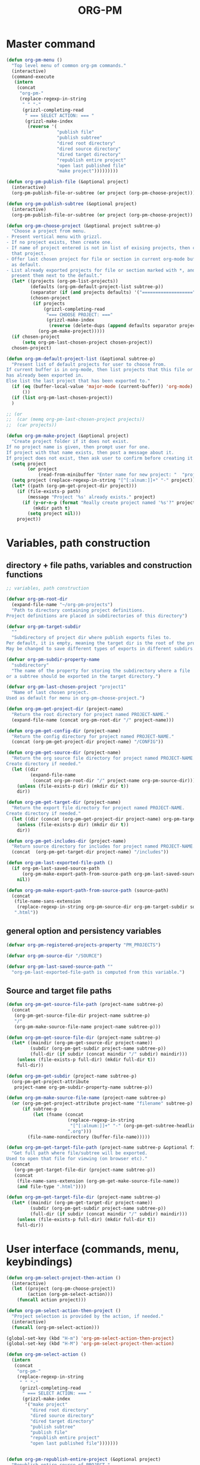 #+PM_PROJECTS: test-project1
#+TITLE: ORG-PM
#+OPTIONS: num:5 toc:3 H:5
#+_test-project1-filename: index.org

* Master command
:PROPERTIES:
:ID:       8F755E3E-0D29-4B6B-A3E0-373A078E8A3E
:eval-id:  2
:END:

#+BEGIN_SRC emacs-lisp
  (defun org-pm-menu ()
    "Top level menu of common org-pm commands."
    (interactive)
    (command-execute
     (intern
      (concat
       "org-pm-"
       (replace-regexp-in-string
        " " "-"
        (grizzl-completing-read
         " === SELECT ACTION: === "
         (grizzl-make-index
          (reverse '(
                     "publish file"
                     "publish subtree"
                     "dired root directory"
                     "dired source directory"
                     "dired target directory"
                     "republish entire project"
                     "open last published file"
                     "make project")))))))))

  (defun org-pm-publish-file (&optional project)
    (interactive)
    (org-pm-publish-file-or-subtree (or project (org-pm-choose-project))))

  (defun org-pm-publish-subtree (&optional project)
    (interactive)
    (org-pm-publish-file-or-subtree (or project (org-pm-choose-project)) t))

  (defun org-pm-choose-project (&optional project subtree-p)
    "Choose a project from menu.
  - Present vertical menu with grizzl.
  - If no project exists, then create one.
  - If name of project entered is not in list of exising projects, then create
    that project.
  - Offer last chosen project for file or section in current org-mode buffer
    as default.
  - List already exported projects for file or section marked with *, and
    present them next to the default."
    (let* ((projects (org-pm-list-projects))
           (defaults (org-pm-default-project-list subtree-p))
           (separator (if (and projects defaults) '("===================") ()))
           (chosen-project
            (if projects
                (grizzl-completing-read
                 "=== CHOOSE PROJECT: ==="
                 (grizzl-make-index
                  (reverse (delete-dups (append defaults separator projects)))))
              (org-pm-make-project)))))
    (if chosen-project
        (setq org-pm-last-chosen-project chosen-project))
    chosen-project)

  (defun org-pm-default-project-list (&optional subtree-p)
    "Present list of default projects for user to choose from.
  If current buffer is in org-mode, then list projects that this file or subtree
  has already been exported in.
  Else list the last project that has been exported to."
    (if (eq (buffer-local-value 'major-mode (current-buffer)) 'org-mode)
        ())
    (if (list org-pm-last-chosen-project))
    )

  ;; (or
  ;;  (car (memq org-pm-last-chosen-project projects))
  ;;  (car projects))

  (defun org-pm-make-project (&optional project)
    "Create project folder if it does not exist.
  If no project name is given, then prompt user for one.
  If project with that name exists, then post a message about it.
  If project does not exist, then ask user to confirm before creating it."
    (setq project
          (or project
              (read-from-minibuffer "Enter name for new project: "  "project1")))
    (setq project (replace-regexp-in-string "[^[:alnum:]]+" "-" project))
    (let* ((path (org-pm-get-project-dir project)))
      (if (file-exists-p path)
          (message "Project '%s' already exists." project)
        (if (y-or-n-p (format "Really create project named '%s'?" project))
            (mkdir path t)
          (setq project nil)))
      project))

#+END_SRC

* Variables, path construction

** directory + file paths, variables and construction functions
#+BEGIN_SRC emacs-lisp
  ;; variables, path construction

  (defvar org-pm-root-dir
    (expand-file-name "~/org-pm-projects")
    "Path to directory containing project definitions.
  Project definitions are placed in subdirectories of this directory")

  (defvar org-pm-target-subdir
    ""
    "Subdirectory of project dir where publish exports files to.
  Per default, it is empty, meaning the target dir is the root of the project dir.
  May be changed to save different types of exports in different subdirs. ")

  (defvar org-pm-subdir-property-name
    "subdirectory"
    "The name of the property for storing the subdirectory where a file
  or a subtree should be exported in the target directory.")

  (defvar org-pm-last-chosen-project "project1"
    "Name of last chosen project.
  Used as default for menu in org-pm-choose-project.")

  (defun org-pm-get-project-dir (project-name)
    "Return the root directory for project named PROJECT-NAME."
    (expand-file-name (concat org-pm-root-dir "/" project-name)))

  (defun org-pm-get-config-dir (project-name)
    "Return the config directory for project named PROJECT-NAME."
    (concat (org-pm-get-project-dir project-name) "/CONFIG"))

  (defun org-pm-get-source-dir (project-name)
    "Return the org source file directory for project named PROJECT-NAME.
  Create directory if needed."
    (let ((dir
           (expand-file-name
            (concat org-pm-root-dir "/" project-name org-pm-source-dir))))
      (unless (file-exists-p dir) (mkdir dir t))
      dir))

  (defun org-pm-get-target-dir (project-name)
    "Return the export file directory for project named PROJECT-NAME.
  Create directory if needed."
    (let ((dir (concat (org-pm-get-project-dir project-name) org-pm-target-subdir)))
      (unless (file-exists-p dir) (mkdir dir t))
      dir))

  (defun org-pm-get-includes-dir (project-name)
    "Return source directory for includes for project named PROJECT-NAME."
    (concat  (org-pm-get-target-dir project-name) "/includes"))

  (defun org-pm-last-exported-file-path ()
    (if org-pm-last-saved-source-path
        (org-pm-make-export-path-from-source-path org-pm-last-saved-source-path)
      nil))

  (defun org-pm-make-export-path-from-source-path (source-path)
    (concat
     (file-name-sans-extension
      (replace-regexp-in-string org-pm-source-dir org-pm-target-subdir source-path))
     ".html"))
#+END_SRC

** general option and persistency variables

#+BEGIN_SRC emacs-lisp
  (defvar org-pm-registered-projects-property "PM_PROJECTS")

  (defvar org-pm-source-dir "/SOURCE")

  (defvar org-pm-last-saved-source-path ""
    "org-pm-last-exported-file-path is computed from this variable.")

#+END_SRC

** Source and target file paths

#+BEGIN_SRC emacs-lisp
  (defun org-pm-get-source-file-path (project-name subtree-p)
    (concat
     (org-pm-get-source-file-dir project-name subtree-p)
     "/"
     (org-pm-make-source-file-name project-name subtree-p)))

  (defun org-pm-get-source-file-dir (project-name subtree-p)
    (let* ((maindir (org-pm-get-source-dir project-name))
           (subdir (org-pm-get-subdir project-name subtree-p))
           (full-dir (if subdir (concat maindir "/" subdir) maindir)))
      (unless (file-exists-p full-dir) (mkdir full-dir t))
      full-dir))

  (defun org-pm-get-subdir (project-name subtree-p)
    (org-pm-get-project-attribute
     project-name org-pm-subdir-property-name subtree-p))

  (defun org-pm-make-source-file-name (project-name subtree-p)
    (or (org-pm-get-project-attribute project-name "filename" subtree-p)
        (if subtree-p
            (let (fname (concat
                         (replace-regexp-in-string
                          "[^[:alnum:]]+" "-" (org-pm-get-subtree-headline))
                         ".org")))
          (file-name-nondirectory (buffer-file-name)))))

  (defun org-pm-get-target-file-path (project-name subtree-p &optional file-type)
    "Get full path where file/subtree will be exported.
  Used to open that file for viewing (on browser etc)."
    (concat
     (org-pm-get-target-file-dir (project-name subtree-p))
     (concat
      (file-name-sans-extension (org-pm-get-make-source-file-name))
      (and file-type ".html"))))

  (defun org-pm-get-target-file-dir (project-name subtree-p)
    (let* ((maindir (org-pm-get-target-dir project-name))
           (subdir (org-pm-get-subdir project-name subtree-p))
           (full-dir (if subdir (concat maindir "/" subdir) maindir)))
      (unless (file-exists-p full-dir) (mkdir full-dir t))
      full-dir))
#+END_SRC
* User interface (commands, menu, keybindings)

#+BEGIN_SRC emacs-lisp
  (defun org-pm-select-project-then-action ()
    (interactive)
    (let ((project (org-pm-choose-project))
          (action (org-pm-select-action)))
      (funcall action project)))

  (defun org-pm-select-action-then-project ()
    "Project selection is provided by the action, if needed."
    (interactive)
    (funcall (org-pm-select-action)))

  (global-set-key (kbd "H-m") 'org-pm-select-action-then-project)
  (global-set-key (kbd "H-M") 'org-pm-select-project-then-action)

  (defun org-pm-select-action ()
    (intern
     (concat
      "org-pm-"
      (replace-regexp-in-string
       " " "-"
       (grizzl-completing-read
        " === SELECT ACTION: === "
        (grizzl-make-index
         '("make project"
           "dired root directory"
           "dired source directory"
           "dired target directory"
           "publish subtree"
           "publish file"
           "republish entire project"
           "open last published file")))))))


  (defun org-pm-republish-entire-project (&optional project)
    "Republish entire source of PROJECT."
    (interactive)
    (org-pm-publish (or project (org-pm-choose-project)) t))

  (defun org-pm-dired-root-directory (&optional dummy)
    (interactive)
    (dired org-pm-root-dir))

  (defun org-pm-dired-source-directory (&optional project)
    (interactive)
    (dired (org-pm-get-source-dir (or project (org-pm-choose-project)))))

  (defun org-pm-dired-target-directory (&optional project)
    (interactive)
    (dired (org-pm-get-target-dir (or project (org-pm-choose-project)))))

  (defun org-pm-open-last-published-file (&optional dummy)
    (interactive)
    (let ((path (org-pm-last-exported-file-path)))
      (if (and path (file-exists-p path))
          (shell-command (concat "open " path))
        (message "No file found to open: %s" path))))

#+END_SRC

* Main functions
#+BEGIN_SRC emacs-lisp
  ;;; Main function

  (defun org-pm-publish-file-or-subtree (project &optional subtree-p)
    "Publish current file or subtree to a project chosen from template folder."
    (org-add-option-or-property
     org-pm-registered-projects-property project subtree-p)
    (org-pm-save-org-source project subtree-p)
    (org-pm-publish project nil))

  (defun org-pm-publish (project force)
    "Publish PROJECT, forcing re-publish of all files if FORCE."
    (let ((org-publish-project-alist (org-pm-create-project-plist project))
          (org-export-before-parsing-hook '(org-pm-insert-headers))
          (project-name project))
      (org-publish project force)))

  (defun org-pm-list-projects ()
    (mapcar
     (lambda (p) (file-name-nondirectory (file-name-sans-extension p)))
     (file-expand-wildcards (concat org-pm-root-dir "/*"))))

  (defun org-pm-create-project-plist (project-name)
    "Create org-publish-project-alist with project from template folder.
  PROJECT-NAME is the name of the project, and is the same as the folder
  that contains the project template."
    (list
     ;; TODO: Merge this list with options read from config.org
     (list
      project-name
      :base-directory (org-pm-get-source-dir project-name)
      :publishing-directory (org-pm-get-target-dir project-name)
      :base-extension "org"
      :recursive t
      :publishing-function 'org-html-publish-to-html
      ;; :headline-levels 4
      ;; :auto-preamble t
      )))

  (defun org-pm-save-org-source (project-name subtree-p)
    (save-buffer)
    (let* ((contents-buffer (current-buffer))
           (contents-path (or (buffer-file-name) (buffer-name)))
           (source-file-path (org-pm-get-source-file-path project-name subtree-p))
           (source-file-dir (file-name-directory source-file-path)))
      (if subtree-p (org-copy-subtree))
      (unless (file-exists-p source-file-dir) (mkdir source-file-dir t))
      (find-file source-file-path)
      (erase-buffer)
      (insert "#+EXPORT_DATE: "
              (format-time-string "%A %d %B %Y %T %Z\n")
              "#+SOURCE: "
              contents-path
              "\n")
      ;; If excerpting from subtree, then
      ;; subfolder must be stored in file now, to be used later
      ;; by org-export-before-parsing hook function org-pm-insert-headers
      ;; (if wnole-file, then any subdir spec will already be in place).
      (if subtree-p
          (let* ((pname
                  (org-pm-compose-project-attribute-name
                   project-name org-pm-subdir-property-name))
                 (subdir (org-entry-get (point) pname)))
            (if subdir (insert "#+" pname " " subdir "\n"))
            (org-paste-subtree 1)))
      (insert-buffer contents-buffer)
      (save-buffer)
      (kill-buffer)
      (setq org-pm-last-saved-source-path source-file-path)))

  (defun org-pm-insert-headers (backend)
    "Insert org-publish headers to current buffer before publishing.

  This function is called by org-publish through org-export-before-parsing-hook.
  The BACKEND is therefore passed by org-publish function and is not used here.

  The value of PROJECT-NAME is inherited from the 'let' binding in org-pm-publish.

  The headers are created by scanning the CONFIG and includes folders
  of project folder corresponding to PROJECT_NAME."
    (insert (org-pm-make-includes-headers project-name)))

  (defun org-pm-make-includes-headers (project-name)
    "Make HTML_HEAD_EXTRA lines with links for each css and js file in includes.
  Copy all css and js files from template directory to export directory.
  For each of these files, construct a HTML_HEAD_EXTRA string,
  to be added to the top of the org source file for publishing."
    (let* ((subdir
            (concat
             org-pm-target-subdir
             (or (org-get-option (org-pm-make-subdir-option project-name)) "")))
           (includes-path (org-pm-get-includes-dir project-name))
           (includes-string "")
           (relative-path "includes/"))
      (when (file-exists-p includes-path)
        (setq
         includes-string
         (concat includes-string
                 (org-pm-make-options includes-path)
                 (org-pm-make-html-head includes-path "HTML_HEAD")
                 (org-pm-make-html-head includes-path "HTML_HEAD_EXTRA")))
        (if (> (length subdir) 0)
            (setq relative-path
                  (concat
                   (mapconcat (lambda (x) "../") (split-string subdir "/") "")
                   relative-path)))
        (dolist (path (file-expand-wildcards (concat includes-path "/*.css")))
          (setq includes-string
                (concat
                 includes-string
                 "#+HTML_HEAD_EXTRA: <link rel=\"stylesheet\" href=\""
                 relative-path
                 (file-name-nondirectory path)
                 "\"/>\n")))
        (dolist (path (file-expand-wildcards (concat includes-path "/*.js")))
          (setq includes-string
                (concat
                 includes-string
                 "#+HTML_HEAD_EXTRA: <script src=\""
                 relative-path
                 (file-name-nondirectory path)
                 "\"></script>\n"))))
      includes-string))

  (defun org-pm-make-options (path)
    "Create string from OPTIONS file"
    (let ((file-name (file-truename (concat path "/OPTIONS.org"))))
      (if (file-exists-p file-name)
          (with-temp-buffer
            (insert-file-contents file-name)
            (buffer-string))
        "")))

  (defun org-pm-make-html-head (path head-type)
    "Create string with one HTML_HEAD(_EXTRA) per line from file in template folder."
    (let ((file-name (file-truename (concat path "/" head-type ".html"))))
      (if (file-exists-p file-name)
          (with-temp-buffer
            (insert-file-contents file-name)
            (goto-char (point-min))
            (while (re-search-forward "^" nil t)
              (replace-match (concat "#+" head-type ": ")))
            (buffer-string))
        "")))
#+END_SRC

* Utilities: Access to org elements and in-file projects
#+BEGIN_SRC emacs-lisp
  (defun org-pm-get-subtree-headline () (nth 4 (org-headline-components)))

  (defun org-pm-get-file-and-subtree-projects ()
    (delete-dups
     (append (org-pm-get-file-projects) (org-pm-get-subtree-projects))))

  (defun org-pm-get-file-projects ()
    (-select (lambda (x) (> (length x) 0))
             (split-string
              (or (org-get-option org-pm-registered-projects-property) "") " ")))

  (defun org-pm-get-subtree-projects ()
    (-select (lambda (x) (> (length x) 0))
             (split-string
              (or (org-entry-get (point) org-pm-registered-projects-property) "") " ")))

  (defun org-pm-get-project-attribute (project-name property &optional subtree-p)
    (let ((property-name ;; use function for DRY when setting/getting
           (org-pm-compose-project-attribute-name project-name property)))
     (if subtree-p
         (org-entry-get (point) property-name)
       (org-get-option property-name))))

  (defun org-pm-compose-project-attribute-name (project-name property)
    "Compose property or option name from PROJECT-NAME and PROPERTY.
  The code of this function is shorter than its name, but this function
  ensures that the attrubute name is always constructed in the same way."
    (concat "_" project-name "-" property))

  (defun org-pm-make-subdir-option (project-name)
    (org-pm-compose-project-attribute-name
     project-name org-pm-subdir-property-name))

  (defun org-get-option (option)
    (org-with-wide-buffer
     (goto-char (point-min))
     (let ((found
             (re-search-forward (org-make-options-regexp (list option)) nil t)))
       (if found (match-string-no-properties 2) nil))))

  (defun org-add-option-or-property (option value &optional subtree-p)
    "Add option or property value in buffer.
  This is a special case: Option or property items must be separated by spaces.
  See also org-set-option-or-property."
    (if subtree-p
        (org-add-property option value)
      (org-add-option option value)))

  (defun org-add-option (option value)
      (org-with-wide-buffer
       (goto-char (point-min))
       (let* ((found
               (re-search-forward (org-make-options-regexp (list option)) nil t))
              (found-string (if found (match-string 2) "")))
         (if found
             (kill-whole-line)
           (goto-char (point-min)))
         (insert
          (concat
           "#+"
           option
           ": "
           (add-word-to-string-set value found-string)
           "\n")))))

  (defun org-add-property (property value)
    (org-entry-put
     (point)
     property
     (add-word-to-string-set value (or (org-entry-get (point) property) ""))))

  (defun add-word-to-string-set (word string)
    (mapconcat
     (lambda (x) x)
     (delete-dups (cons word (split-string (or string "") " ")))
     " "))
#+END_SRC

* Creation and Deployment of Site on Server
:PROPERTIES:
:DATE:     <2015-03-31 Tue 10:47>
:END:

* Provide package org-pm
#+BEGIN_SRC emacs-lisp
(provide 'org-pm)
#+END_SRC
